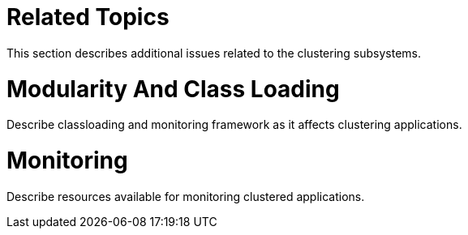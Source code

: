 Related Topics
==============

This section describes additional issues related to the clustering
subsystems.

[[modularity-and-class-loading]]
= Modularity And Class Loading

Describe classloading and monitoring framework as it affects clustering
applications.

[[monitoring]]
= Monitoring

Describe resources available for monitoring clustered applications.
